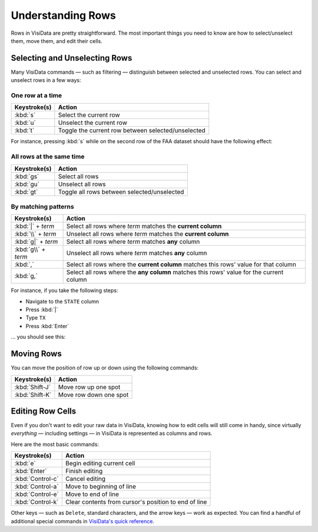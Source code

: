 ==================
Understanding Rows
==================

Rows in VisiData are pretty straightforward. The most important things you need to know are how to select/unselect them, move them, and edit their cells.

Selecting and Unselecting Rows
------------------------------

Many VisiData commands — such as filtering — distinguish between selected and unselected rows. You can select and unselect rows in a few ways:

One row at a time
^^^^^^^^^^^^^^^^^

==================  ============
Keystroke(s)        Action
==================  ============
:kbd:`s`            Select the current row
:kbd:`u`            Unselect the current row
:kbd:`t`            Toggle the current row between selected/unselected
==================  ============

For instance, pressing :kbd:`s` while on the second row of the FAA dataset should have the following effect:

.. raw:: html
   :file: ../../terminal/output/rows-00-select-single.output.html

All rows at the same time
^^^^^^^^^^^^^^^^^^^^^^^^^

==================  ============
Keystroke(s)        Action
==================  ============
:kbd:`gs`           Select all rows
:kbd:`gu`           Unselect all rows
:kbd:`gt`           Toggle all rows between selected/unselected
==================  ============

By matching patterns
^^^^^^^^^^^^^^^^^^^^

===================  ============
Keystroke(s)         Action
===================  ============
:kbd:`|` + *term*    Select all rows where *term* matches the **current column**
:kbd:`\\` + *term*   Unselect all rows where *term* matches the **current column**
:kbd:`g|` + *term*   Select all rows where *term* matches **any** column
:kbd:`g\\` + *term*  Unselect all rows where *term* matches **any** column
:kbd:`,`             Select all rows where the **current column** matches this rows' value for that column
:kbd:`g,`            Select all rows where the **any column** matches this rows' value for the current column
===================  ============

For instance, if you take the following steps:

- Navigate to the ``STATE`` column
- Press :kbd:`|`
- Type ``TX``
- Press :kbd:`Enter`

... you should see this:

.. raw:: html
   :file: ../../terminal/output/rows-01-select-pattern.output.html


Moving Rows
-----------

You can move the position of row up or down using the following commands:

==================  ============
Keystroke(s)        Action
==================  ============
:kbd:`Shift-J`      Move row up one spot
:kbd:`Shift-K`      Move row down one spot
==================  ============


Editing Row Cells
-----------------

Even if you don't want to edit your raw data in VisiData, knowing how to edit cells will still come in handy, since virtually *everything* — including settings — in VisiData is represented as columns and rows.

Here are the most basic commands:

==================  ============
Keystroke(s)        Action
==================  ============
:kbd:`e`            Begin editing current cell
:kbd:`Enter`        Finish editing
:kbd:`Control-c`    Cancel editing
:kbd:`Control-a`    Move to beginning of line
:kbd:`Control-e`    Move to end of line
:kbd:`Control-k`    Clear contents from cursor's position to end of line
==================  ============

Other keys — such as ``Delete``, standard characters, and the arrow keys — work as expected. You can find a handful of additional special commands in `VisiData's quick reference <http://visidata.org/man/>`_.
